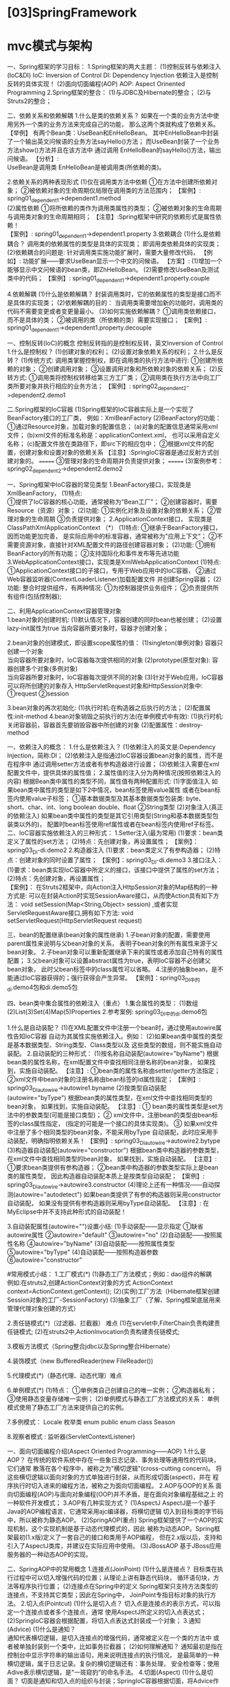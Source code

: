* [03]SpringFramework
* mvc模式与架构

一、Spring框架的学习目标： 1.Spring框架的两大主题：
(1)控制反转与依赖注入(IoC&DI) IoC: Inversion of Control DI: Dependency
Injection 依赖注入是控制反转的具体实现！ (2)面向切面编程(AOP) AOP:
Aspect Orinented Programming 2.Spring框架的整合：
(1)与JDBC及Hibernate的整合； (2)与Struts2的整合；

二、依赖关系和依赖解耦 1.什么是类的依赖关系？
如果在一个类的业务方法中使用另外一个类的业务方法来完成自己的功能，
那么这两个类就构成了依赖关系。 【举例】
有两个Bean类：UseBean和EnHelloBean。
其中EnHelloBean中封装了一个输出英文问候语的业务方法sayHello()方法；
而UseBean封装了一个业务方法show()方法并且在该方法中 通过调用
EnHelloBean的sayHello()方法，输出问候语。 【分析】:\\
UseBean是调用类 EnHelloBean是被调用类(所依赖的类)。

2.依赖关系的两种表现形式 (1)仅在调用类方法中依赖
①在方法中创建所依赖对象；
②被依赖对象的生命周期仅局限在调用类的方法范围内； 【案例】:
spring01_dependent1->dependent1.method\\
(2)属性依赖 ①将所依赖的类作为调用类属性的类型；
②被依赖对象的生命周期与调用类对象的生命周期相同；
【注意】:Spring框架中研究的依赖形式是属性依赖！\\
【案例】: spring01_dependent1->dependent1.property 3.依赖耦合
(1)什么是依赖耦合？ 调用类的依赖属性的类型是具体的实现类；
即调用类依赖具体的实现类； (2)依赖耦合的问题是:
针对调用类实施功能扩展时，需要大量修改代码， 【例如】:
功能扩展------要求UseBean显示一个中文的问候语。 【方案】:
(1)增加一个能够显示中文问候语的bean类，即ZhHelloBean。
(2)需要修改UseBean及测试类中的代码； 【案例】:
spring01_dependent1->dependent1.property.couple

4.依赖解耦 (1)什么是依赖解耦？
封装调用类时，它的依赖属性的类型是接口而不是具体的实现类；
(2)依赖解耦的目的：
当调用类需要增加新的功能时，调用类的代码不需要变更或者变更量最小。
(3)如何实施依赖解耦？ ①调用类依赖接口，而不是具体的类；
②被调用的类（所依赖的类）需要实现接口； 【案例】:
spring01_dependent1->dependent1.property.decouple

一、控制反转(IoC)的概念 控制反转指的是控制权反转，英文Inversion of
Control 1.什么是控制权？ (1)创建对象的权利； (2)设置对象依赖关系的权利；
2.什么是反转？ (1)传统方式:
调用类掌握控制权，即在调用类的执行方法中进行: ①创建所依赖的对象；
②创建调用对象； ③设置调用对象和所依赖对象的依赖关系； (2)反转方式:
①调用类将控制权转移给第三方工厂类；
②调用类在执行方法中向工厂类所要对象并执行相应的业务方法； 【案例】:
spring02_dependent2->dependent2.demo1

二.Spring框架的IoC容器
(1)Spring框架的IoC容器实际上是一个实现了BeanFactory接口的工厂类，
例如：XmlBeanFactory (2)BeanFactory的功能：
①通过Resource对象，加载对象的配置信息；
(a)对象的配置信息通常采用xml文件；
(b)xml文件的标准名称是：applicationContext.xml， 也可以采用自定义名称；
(c)配置文件放在类路径下，即src下的相应包中；
②根据xml文件的配置，创建对象和设置对象的依赖关系
【注意】:SpringIoC容器是通过反射方式创建对象的。 =======
③管理对象的生命周期并负责提供对象； ======= (3)案例参考：
spring02_dependent2->dependent2.demo2

一、Spring框架中IoC容器的常见类型
1.BeanFactory接口，实现类是XmlBeanFactory， (1)特点:\\
①提供了IoC容器的核心功能，通常被称为"Bean工厂"；
②创建容器时，需要Resource（资源）对象； (2)功能:
①实例化对象及设置对象的依赖关系； ②管理对象的生命周期 ③负责提供对象；
2.ApplicationContext接口， 实现类是ClassPathXmlApplicationContext （*）
(1)特点: ①继承于BeanFactory接口，因而功能更加完善，
是实际应用中的标准容器，通常被称为"应用上下文"；
②不需要资源对象，直接针对XML配置文件的路径创建容器对象； (2)功能:
①拥有BeanFactory的所有功能； ②支持国际化和事件发布等先进功能
3.WebApplicationContext接口，实现类是XmlWebApplicationContext (1)特点:
①ApplicationContext接口的子接口，专用于Web应用中的IoC容器，
②通过Web容器监听器(ContextLoaderListener)加载配置文件 并创建Spring容器；
(2)功能: 整合时提供组件，有两种情况: ①为控制器提供业务组件；
②负责提供所有组件(包括控制器);

二、利用ApplicationContext容器管理对象\\
1.bean对象的创建时机: (1)默认情况下，容器创建的同时bean也被创建；
(2)设置lazy-init属性为true 当向容器所要对象时，容器才创建对象；

2.bean对象的创建模式，即设置scope属性的值： (1)singleton(单例对象)
容器只创建一个对象\\
当向容器所要对象时，IoC容器每次提供相同的对象 (2)prototype(原型对象):
容器创建多个对象(多例对象)\\
当向容器所要对象时，IoC容器每次提供不同的对象
(3)针对于Web应用，IoC容器可以将所创建的对象存入
HttpServletRequest对象和HttpSession对象中: ①request ②session

3.bean对象的再次初始化: (1)执行时机:在构造器之后执行的方法；
(2)配置属性:init-method 4.bean对象销毁之前执行的方法(在单例模式中有效):
(1)执行时机:关闭容器前，容器首先要销毁容器中所创建的对象
(2)配置属性：destroy-method

一、依赖注入的概念： 1.什么是依赖注入？ (1)依赖注入的英文是:Dependency
Injection，简称:DI；
(2)依赖注入是指通过IoC容器设置bean对象的属性，而不是在程序中
通过调用setter方法或者有参构造器进行设置；
(3)依赖注入需要在xml配置文件中，提供具体的属性值；
2.属性值的注入分为两种情况(按照依赖注入的内容)
根据Bean类中属性的类型不同，属性值有两种配置形式: (1)字面值注入
如果bean类中属性的类型是如下2中情况，bean标签使用value属性
或者在bean标签内使用value子标签； ①基本数据类型及其基本数据类型包装类:
byte、short、char、int、long boolean double、float ②String类型
(2)对象注入(真正的依赖注入)
如果bean类中属性的类型是其它引用类型(String和基本数据类型包装类以外的)，
配置时bean标签使用ref属性或者在bean标签内使用ref子标签。
二、IoC容器实施依赖注入的三种形式： 1.Setter注入(最为常用)
(1)要求：bean类定义了属性的set方法； (2)特点：先创建对象，再设置属性；
【案例】：spring03_DI-di.demo2 2.构造器注入
(1)要求：bean类定义了有参构造器； (2)特点：创建对象的同时设置了属性；
【案例】：spring03_DI-di.demo3 3.接口注入：
(1)要求：bean类实现IoC容器中所定义的接口，该接口中提供了属性的set方法；
(2)特点：先创建对象，再设置属性；\\
【案例】：
在Struts2框架中，向Action注入HttpSession对象的Map结构的一种方式是:
可以在封装Action时实现SessionAware接口，从而使Action具有如下方法： void
setSession(Map<String,Object> session)
,或者实现ServletRequestAware接口,拥有如下方法: void
setServletRequest(HttpServletRequest request)

三、bean的配置继承(bean对象的属性继承)
1.子bean对象的配置，需要使用parent属性来说明与父bean对象的关系，
表明子bean对象的所有属性来源于父bean对象。
2.子bean对象可以重新配置继承下来的属性或者添加自己特有的属性配置；
3.父bean对象可以设置abstract属性为true，表明IoC容器不必创建父bean对象，
此时父bean标签中的class属性可以省略。
4.注册的抽象bean，是不能通过IoC容器获得的；强行获得会产生异常。
【案例】：spring03_DI中的di.demo4包和di.demo5包

四、bean类中集合属性的依赖注入（重点） 1.集合属性的类型：
(1)数组(2)List(3)Set(4)Map(5)Properties 2.参考案例:
spring03_DI中的di.demo6包

1.什么是自动装配？
(1)在XML配置文件中注册一个bean时，通过使用autowire属性告知IoC容器
自动为其属性实施依赖注入。例如：
(2)如果bean类中属性的类型是基本数据类型、String类型、Class类型以及
这些类型的数组，则不能实施自动装配。 2.自动装配的三种形式：
(1)按名称自动装配(autowire="byName")
根据bean类的属性名称，在xml配置文件中查找相同注册名称的bean对象，
如果找到，实施自动装配。 【注意】:
①bean类的属性名称由setter/getter方法指定；
②xml文件中bean对象的注册名称由bean标签的id属性指定； 【案例】:
spring03_DI_autowire->autowire1.byname
(2)按类型自动装配(autowire="byType")
根据bean类的属性类型，在xml文件中查找相同类型的bean对象，
如果找到，实施自动装配。 【注意】: ①
bean类的属性类型是set方法中的参数类型(可能是接口类型)； ②
xml文件中，注册bean的类型由bean标签的class属性指定，
(指定的可能是一个接口的具体实现类)。 ③
如果xml文件中注册了多个相同类型的bean对象，不能采用byType
自动装配，此时应采用手动装配，明确指明依赖关系！ 【案例】:
spring03_DI_autowire->autowire2.bytype
(3)构造器自动装配(autowire="constructor")
根据bean类中构造器的参数类型，在xml文件中查找相同类型的bean对象，
如果找到，实施自动装配。 【注意】: ①要求bean类提供有参构造器；
②bean类中构造器的参数类型实际上是bean类的属性类型，
因此构造器自动装配本质上是按类型自动装配； 【案例】:
spring03_DI_autowire->autowire3.constructor
(4)理论上还有一种情况------自动探测(autowire="autodetect")
如果bean类提供了有参的构造器则采用constructor自动装配，
如果没有提供有参构造器则采用byType自动装配。 【注意】:
在MyEclipse中并不支持此种形式的自动装配！

3.自动装配属性(autowire="")设置小结: (1)手动装配------显示指定
①缺省autowire属性 ②autowire="default" ③autowire="no"
(2)自动装配------按照属性名称 ④autowire="byName"
(3)自动装配------按照属性类型 ⑤autowire="byType"
(4)自动装配------按照构造器参数 ⑥autowire="constructor"

#常用模式小结： 1.工厂模式(*) (1)静态工厂方法模式；例如：dao组件的解耦\\
例如:在struts2,创建ActionContext对象的方式 ActionContext
context=ActionContext.getContext();
(2)(实例)工厂方法（Hibernate框架创建Session对象的工厂-SessionFactory)
(3)抽象工厂（了解、Spring框架底层用来管理代理对象创建的方式）

2.责任链模式(*)（过滤器、拦截器） 难点
(1)在servlet中,FilterChain负责构建责任链模式;
(2)在struts2中,ActionInvocation负责构建责任链模式;

3.模板方法模式（Spring整合jdbc以及Spring整合Hibernate）

4.装饰模式（new BufferedReader(new FileReader())

5.代理模式(*)（静态代理、动态代理）难点

6.单例模式(*) (1)特点： ①单例类自己创建自己的唯一实例； ②构造器私有；
③使用静态变量存储唯一实例； (2)单例模式与静态工厂方法模式的关系：
单例模式使用了静态工厂方法来提供自己的实例。

7.多例模式： Locale 枚举类 enum public enum class Season

8.观察者模式 : 监听器(ServletContextListener)

一、面向切面编程介绍(Aspect Oriented Programming------AOP) 1.什么是AOP？
在传统的软件系统中存在一些象日志记录、事务处理等通用性的代码块，它们通常
散落在各个程序中，被称之为"横切逻辑"(cross-cutting concern)。
将这些横切逻辑以面向对象的方式单独进行封装，从而形成切面(aspect)，并在
程序执行时切入进来的编程方法，被称之为面向切面编程。 2.AOP与OOP的关系
面向切面编程(AOP)与面向对象编程(OOP)并不矛盾，是在面向对象编程基础之上
的一种软件开发模式； 3.AOP有几种实现方式？ (1)AspectJ
AspectJ是一个基于Java的AOP编程语言，它通常采用ajc编译器，将横切逻辑
切入到目标类的字节码中，所以被称为静态AOP。 (2)SpringAOP(重点)
Spring框架提供了一个AOP的实现机制，这个实现机制是基于动态代理模式的，因此
被称为动态AOP。Spring框架最初(1.x版)定义了一套自己的接口和类用于AOP编程，
但在2.x版以后，支持和引入了AspectJ类库，并建议在实际应用中使用。
(3)JBossAOP 基于JBoss应用服务器的一种动态AOP的实现。

二、SpringAOP中的常用概念 1.连接点(JoinPoint) (1)什么是连接点？
目标类在执行过程中可以切入增强代码的位置；从理论上讲有静态代码块，
循环语句块，方法等程序执行位置； (2)连接点在Spring中的定义
Spring框架只支持方法类型的连接点，不支持其它类型；因此在Spring中，
JoinPoint专指目标对象的执行方法。 2.切入点(Pointcut) (1)什么是切入点？
切入点是连接点的表示方式，可以指定一个连接点或者多个连接点，通常
使用AspectJ所定义的切入点表达式；
(2)SpringIoC容器会根据配置，将切入点表达式封装成一个对象；
3.通知(Advice) (1)什么是通知？\\
通知代表横切逻辑，是切入连接点的增强代码，通常被定义在一个类的方法中
或者被单独封装到一个类中，比如事务拦截器； (2)如何理解通知？
通知最初是指在控制台中显示字符串的输出语句，用来说明连接点的执行情况，
是最简单的一种横切逻辑，属于日志记录。复杂的横切逻辑还有：事务处理，
安全检查等；使用Adive表示横切逻辑，是"一斑窥豹"的命名手法。
4.切面(Aspect) (1)什么是切面？
切面是通知和切入点的组织与封装；SpringIoC容器根据切面，将Advice作用到
相应的JoinPoint上；因此：Aspect=Advice+Pointcut;
(2)SpringIoC容器会根据配置创建切面对象；但是切面对象通常依赖于一个普通类，
即基于POJO的Aspect。 5.织入(weave) (1)什么是织入？
在不侵入目标对象的业务方法的情况下，切入横切逻辑，即将附加的增强代码和
目标对象的业务方法整合起来。 (2)如何织入呢？
通过代理对象；代理对象在其所依赖的InvocationHandler对象的
invoke方法中将增强代码与业务代码实施整合。 (3)如何创建代理对象呢？
Spring的IoC容器通过ProxyFactory，动态产生代理对象。
由于ProxyFactory封装了复杂的织入过程，因此也被称为织入器(weaver)。
(4)ProxyFactory产生代理对象的两种方式：
①基于JDK(Proxy)的动态代理模式(默认方式) 特点：目标类实现接口
②基于CGLIB(Code Generation Library)的动态字节码生成库
特点：目标类没有实现接口；
通过子类继承，重写目标类的业务方法完成横切逻辑的织入；

一、AOP编程案例： 1.基于POJO的通知封装 (1)什么是POJO? POJO(Plain Old
Java Object)即普通的经典的(传统的)Java对象

(2)将通知(Advice)按照不同的类型封装为POJO中的方法

2.基于POJO的切面配置 (1)使用AOP名称空间 (2)注册POJO (3)配置切面
①注册Pointcut对象； ②配置advice对象；

二、Adivce类型： 通知根据切入连接点的时机和方式，划分为5种类型：
（1）前置通知 配置标签： 切入时机 ：在目标对象方法执行之前切入
（2）后置通知 配置标签： 切入时机
：在目标对象方法正常执行完最后一条语句(return语句)时切入 （3）异常通知
配置标签： 切入时机：在目标对象方法执行出现异常时切入 （4）最终通知
配置标签： 切入时机：在目标对象方法执行完finally语句块之后切入
（5）环绕通知： 配置标签：
切入方式：在目标对象方法的执行之前和执行之后切入 特殊要求:
封装环绕通知的方法必须含有ProceedingJoinPoint类型的参数
①ProceedingJoinPoint位于aspectjrt.jar包中；
②ProceedingJoinPoint继承于JoinPoint，扩展了连接点的
概念，包含了多个环绕通知和连接点，并将它们组成了一个链式结构，
其中连接点是这个链式结构的最后一个元素。
③ProceedingJoinPoint#proceed()方法，表示下一个链式
元素的执行。下一个链式元素可能是另外一个环绕通知或者是 JoinPoint。

三、切入点表达式（Pointcut Expression） （Ⅰ）execution表达式 ①
execution(public * /(..)) 说明： (a)(..)表示方法中的零个或多个参数；
(b)后面紧跟括号的/，代表方法的名称； (c)第一个/，表示方法的返回值类型；
② execution(/ hello/(..)) // void helloSave()
符合任何以hello开头的方法\\
说明：(a)后面紧跟括号的/，代表方法的部分名称；
(b)第一个/，表示方法的返回值类型； ③ execution(/
com.company.IHello./(..)) 符合IHello接口/类中声明的任何方法
说明：(a)后面紧跟括号的/，代表方法的名称；
(b)第一个/，表示方法的返回值类型； ④ execution(/
com.company.service././(..)) 符合com.company.service包下的所有方法
说明：(a)后面紧跟括号的/，代表方法的名称；
(b)倒数第二颗/，代表包下的任意类或者是接口；
(c)第一个/，表示方法的返回值类型； ⑤ execution(/
com.company.service.././(..))
符合com.company.service包或者其子包下的任何方法
说明：(a)后面紧跟括号的/，代表方法的名称；
(b)倒数第二颗/，代表包或者其子包下的任意类或者是接口；
(c)第一个/，表示方法的返回值类型； （Ⅱ）within表达式
within表达式只接受类型声明，表明了符合要求的类或接口中的所有方法 ①
within(com.company.service./)
说明：符合com.company.service包下的类和接口所定义的方法 ②
within(com.company.service..*)
说明：符合com.company.service包下或其子包下类和接口所定义的方法

(一)目标对象的业务方法的执行 public void oneMethod(){

#+begin_example
    statement1-sq1;
    statement2-sq2;
    ...
    statementn;
    return;
#+end_example

} (二)基于四大通知的代理对象的代理方法的执行 try{
target.oneMethod();//核心代码 }catch(Exception ex){ }finally{ }

(三)五大通知的执行顺序 (1)针对目标对象的regist方法 --前置通知--
--arond通知之前，显示执行的对象类型是：service.target.UserServiceImpl，执行的方法是:regist--
target-regist:注册用户的信息... --后置通知--:null --最终通知--
--arond通知之后，显示执行的对象类型是：service.target.UserServiceImpl，执行的方法是:regist--

(2)针对目标对象的modify方法 --前置通知--
--arond通知之前，显示执行的对象类型是：service.target.UserServiceImpl，执行的方法是:modify--
target-modify:修改用户的信息... --后置通知--:200 --最终通知--
--arond通知之后，显示执行的对象类型是：service.target.UserServiceImpl，执行的方法是:modify--

(3)针对目标对象的delete方法(注意:环绕通知的后半部分没有执行)
--前置通知--
--arond通知之前，显示执行的对象类型是：service.target.UserServiceImpl，执行的方法是:delete--
target-delete:删除用户的信息... --产生异常通知/ by zero-- --最终通知--
Exception in thread "main" java.lang.ArithmeticException: / by zero at
service.target.UserServiceImpl.delete(UserServiceImpl.java:28)
** 1. 代理模式